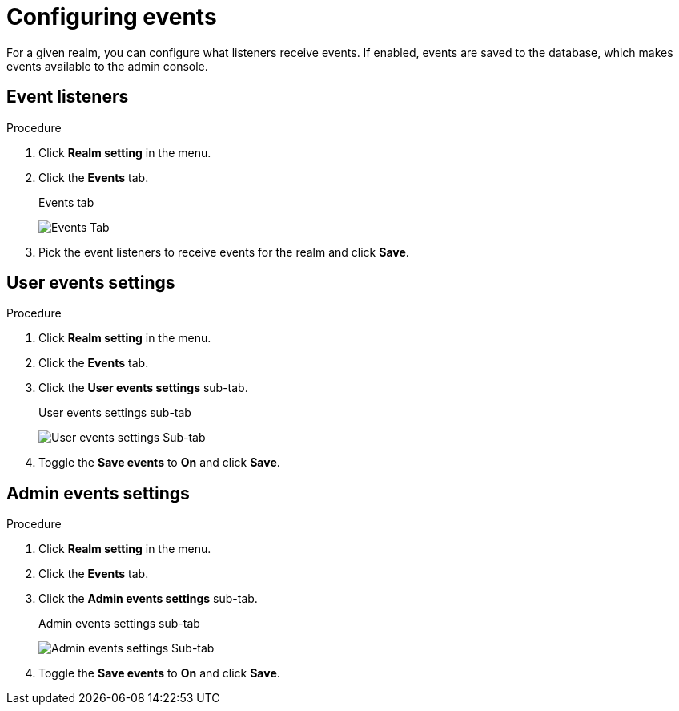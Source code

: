 [[_events]]
= Configuring events

For a given realm, you can configure what listeners receive events. If enabled, events are saved to the database, which makes events available to the admin console.

== Event listeners

.Procedure

. Click *Realm setting* in the menu.

. Click the *Events* tab.
+
.Events tab
image:{project_images}/events-tab.png[Events Tab]

. Pick the event listeners to receive events for the realm and click *Save*.

== User events settings

.Procedure

. Click *Realm setting* in the menu.

. Click the *Events* tab.
. Click the *User events settings* sub-tab.
+
.User events settings sub-tab
image:{project_images}/user-events-settings.png[User events settings Sub-tab]

. Toggle the *Save events* to *On* and click *Save*.


== Admin events settings

.Procedure

. Click *Realm setting* in the menu.

. Click the *Events* tab.
. Click the *Admin events settings* sub-tab.
+
.Admin events settings sub-tab
image:{project_images}/admins-events-settings.png[Admin events settings Sub-tab]

. Toggle the *Save events* to *On* and click *Save*.